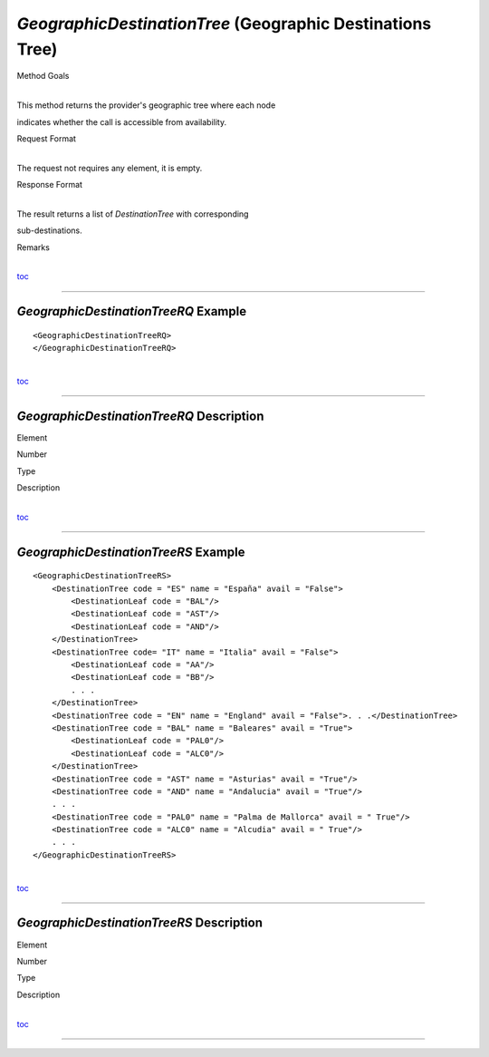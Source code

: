 *GeographicDestinationTree* (Geographic Destinations Tree)
^^^^^^^^^^^^^^^^^^^^^^^^^^^^^^^^^^^^^^^^^^^^^^^^^^^^^^^^^^

Method Goals

| 
| This method returns the provider's geographic tree where each node
indicates whether the call is accessible from availability.

Request Format

| 
| The request not requires any element, it is empty.

Response Format

| 
| The result returns a list of *DestinationTree* with corresponding
sub-destinations.

Remarks

| 
| `toc <#toc>`__

--------------

*GeographicDestinationTreeRQ* Example
'''''''''''''''''''''''''''''''''''''

::

    <GeographicDestinationTreeRQ>
    </GeographicDestinationTreeRQ>

| 
| `toc <#toc>`__

--------------

*GeographicDestinationTreeRQ* Description
'''''''''''''''''''''''''''''''''''''''''

Element

Number

Type

Description

| 
| `toc <#toc>`__

--------------

*GeographicDestinationTreeRS* Example
'''''''''''''''''''''''''''''''''''''

::

    <GeographicDestinationTreeRS>
        <DestinationTree code = "ES" name = "España" avail = "False">
            <DestinationLeaf code = "BAL"/>
            <DestinationLeaf code = "AST"/>
            <DestinationLeaf code = "AND"/>
        </DestinationTree>
        <DestinationTree code= "IT" name = "Italia" avail = "False">
            <DestinationLeaf code = "AA"/>
            <DestinationLeaf code = "BB"/>
            . . .
        </DestinationTree>
        <DestinationTree code = "EN" name = "England" avail = "False">. . .</DestinationTree>
        <DestinationTree code = "BAL" name = "Baleares" avail = "True">
            <DestinationLeaf code = "PAL0"/>
            <DestinationLeaf code = "ALC0"/>
        </DestinationTree>
        <DestinationTree code = "AST" name = "Asturias" avail = "True"/>
        <DestinationTree code = "AND" name = "Andalucia" avail = "True"/>
        . . .
        <DestinationTree code = "PAL0" name = "Palma de Mallorca" avail = " True"/>
        <DestinationTree code = "ALC0" name = "Alcudia" avail = " True"/>
        . . .
    </GeographicDestinationTreeRS>

| 
| `toc <#toc>`__

--------------

*GeographicDestinationTreeRS* Description
'''''''''''''''''''''''''''''''''''''''''

Element

Number

Type

Description

| 
| `toc <#toc>`__

--------------